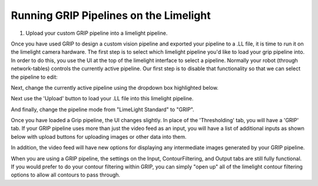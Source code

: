 ﻿Running GRIP Pipelines on the Limelight
=======================================

.. Summary
1. Upload your custom GRIP pipeline into a limelight pipeline.

Once you have used GRIP to design a custom vision pipeline and exported your pipeline to a .LL file, it is time to run it on the limelight camera hardware.  The first step is to select which limelight pipeline you'd like to load your grip pipeline into.  In order to do this, you use the UI at the top of the limelight interface to select a pipeline.  Normally your robot (through network-tables) controls the currently active pipeline.  Our first step is to disable that functionality so that we can select the pipeline to edit:

.. image:: img/GRIP_SelectingPipeline0.png

Next, change the currently active pipeline using the dropdown box highlighted below.  

.. image:: img/GRIP_SelectingPipeline1.png

Next use the 'Upload' button to load your .LL file into this limelight pipeline.

.. image:: img/GRIP_PipelineUpload.png

And finally, change the pipeline mode from "LimeLight Standard" to "GRIP".

.. image:: img/GRIP_PipelineModeSelection.png

Once you have loaded a Grip pipeline, the UI changes slightly.  In place of the 'Thresholding' tab, you will have a 'GRIP' tab.  If your GRIP pipeline uses more than just the video feed as an input, you will have a list of additional inputs as shown below with upload buttons for uploading images or other data into them.  

.. image:: img/GRIP_GripTab.png

In addition, the video feed will have new options for displaying any intermediate images generated by your GRIP pipeline.

.. image:: img/GRIP_VideoFeedOptions.png

When you are using a GRIP pipeline, the settings on the Input, ContourFiltering, and Output tabs are still fully functional.  If you would prefer to do your contour filtering within GRIP, you can simply "open up" all of the limelight contour filtering options to allow all contours to pass through.

  